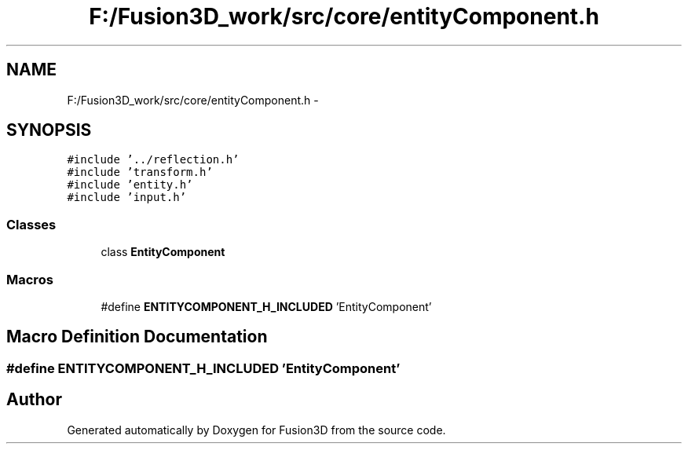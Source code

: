 .TH "F:/Fusion3D_work/src/core/entityComponent.h" 3 "Tue Nov 24 2015" "Version 0.0.0.1" "Fusion3D" \" -*- nroff -*-
.ad l
.nh
.SH NAME
F:/Fusion3D_work/src/core/entityComponent.h \- 
.SH SYNOPSIS
.br
.PP
\fC#include '\&.\&./reflection\&.h'\fP
.br
\fC#include 'transform\&.h'\fP
.br
\fC#include 'entity\&.h'\fP
.br
\fC#include 'input\&.h'\fP
.br

.SS "Classes"

.in +1c
.ti -1c
.RI "class \fBEntityComponent\fP"
.br
.in -1c
.SS "Macros"

.in +1c
.ti -1c
.RI "#define \fBENTITYCOMPONENT_H_INCLUDED\fP   'EntityComponent'"
.br
.in -1c
.SH "Macro Definition Documentation"
.PP 
.SS "#define ENTITYCOMPONENT_H_INCLUDED   'EntityComponent'"

.SH "Author"
.PP 
Generated automatically by Doxygen for Fusion3D from the source code\&.
